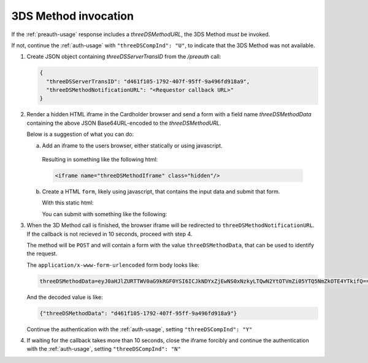 .. _3ds_method:

3DS Method invocation
=====================

If the :ref:`preauth-usage` response includes a `threeDSMethodURL`, the 3DS Method *must* be
invoked.

If not, continue the :ref:`auth-usage` with ``"threeDSCompInd": "U"``, to
indicate that the 3DS Method was not available.

1. Create JSON object containing `threeDSServerTransID` from the `/preauth`
   call:

   .. code-block:: json

     {
       "threeDSServerTransID": "d461f105-1792-407f-95ff-9a496fd918a9",
       "threeDSMethodNotificationURL": "<Requestor callback URL>"
     }

2. Render a hidden HTML iframe in the Cardholder browser and send a form with a
   field name `threeDSMethodData` containing the above JSON Base64URL-encoded
   to the `threeDSMethodURL`.

   Below is a suggestion of what you can do:

   a. Add an iframe to the users browser, either statically or using javascript.

      .. code-block:: javascript
         :linenos:

         let displayBox = document.getElementById('displayBox');

         let iframe = document.createElement('iframe');
         iframe.classList.add('hidden');
         iframe.name = "threeDSMethodIframe";

         displayBox.appendChild(iframe);

     Resulting in something like the following html:

     .. code-block:: html

        <iframe name="threeDSMethodIframe" class="hidden"/>

   b. Create a HTML ``form``, likely using javascript, that contains the
      input data and submit that form.

      With this static html:

      .. code-block:: html
         :linenos:

         <form class="" id="threeDSMethodForm">
           <input type="hidden"
            name="threeDSMethodData"
            id="threeDSMethodData"/>
         </form>

      You can submit with something like the following:

      .. code-block:: javascript
         :linenos:

         // Generate the data object
         let threeDSMethodData = {
           threeDSServerTransID: '<TRANS ID>',
           threeDSMethodNotificationURL: '<URL>'
         }

         // Get a reference to the form
         let form = document.getElementById('threeDSMethodForm');

         // Set the form input value to the object,
         // base64url-encode the data.
         document.getElementById('threeDSMethodData').value =
          btoa(JSON.stringify(threeDSMethodData));

         // Fill out the form information and submit.
         form.action = '<threeDSMethodURL>';
         form.target = 'threeDSMethodIframe';
         form.method = 'post';
         form.submit();

3. When the 3D Method call is finished, the browser iframe will be redirected to
   ``threeDSMethodNotificationURL``.
   If the callback is not recieved in 10 seconds, proceed with step 4.

   The method will be ``POST`` and will contain a form with the value
   ``threeDSMethodData``, that can be used to identify the request.

   The ``application/x-www-form-urlencoded`` form body looks like:

   .. code-block::

      threeDSMethodData=eyJ0aHJlZURTTWV0aG9kRGF0YSI6ICJkNDYxZjEwNS0xNzkyLTQwN2YtOTVmZi05YTQ5NmZkOTE4YTkifQ==


   And the decoded value is like:

   .. code-block:: json

      {"threeDSMethodData": "d461f105-1792-407f-95ff-9a496fd918a9"}

   Continue the authentication with the :ref:`auth-usage`, setting
   ``"threeDSCompInd": "Y"``

4. If waiting for the callback takes more than 10 seconds, close the iframe
   forcibly and continue the authentication with the :ref:`auth-usage`, setting
   ``"threeDSCompInd": "N"``
